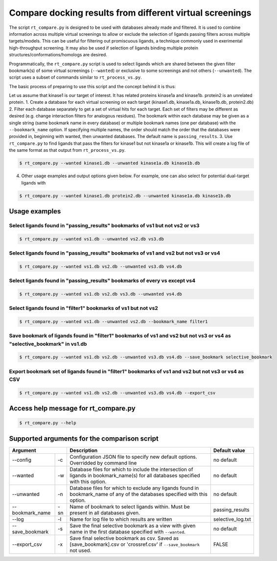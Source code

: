 .. _compare:

Compare docking results from different virtual screenings
##########################################################


The script ``rt_compare.py`` is designed to be used with databases already made and filtered. It is used to combine information across multiple virtual screenings to allow or exclude the selection of ligands passing filters across multiple targets/models. This can be useful for filtering out promiscuous ligands, a technique commonly used in exerimental high-throughput screening. It may also be used if selection of ligands binding multiple protein structures/conformations/homologs are desired.

Programmatically, the ``rt_compare.py`` script is used to select ligands which are shared between the given filter bookmark(s) of some virtual screenings (``--wanted``) or exclusive to some screenings and not others (``--unwanted``). The script uses a subset of commands similar to ``rt_process_vs.py``.

The basic process of preparing to use this script and the concept behind it is thus:

Let us assume that kinase1 is our target of interest. It has related proteins kinase1a and kinase1b. protein2 is an unrelated protein.
1. Create a database for each virtual screening on each target (kinase1.db, kinase1a.db, kinase1b.db, protein2.db)
2. Filter each database separately to get a set of virtual hits for each target. Each set of filters may be different as desired (e.g. change interaction filters for analogous residues). The bookmark within each database may be given as a single string (same bookmark name in every database) or multiple bookmark names (one per database) with the ``--bookmark_name`` option. If specifying multiple names, the order should match the order that the databases were provided in, beginning with wanted, then unwanted databases. The default name is ``passing_results``.
3. Use ``rt_compare.py`` to find ligands that pass the filters for kinase1 but not kinase1a or kinase1b. This will create a log file of the same format as that output from ``rt_process_vs.py``.

.. code-block:: bash

    $ rt_compare.py --wanted kinase1.db --unwanted kinase1a.db kinase1b.db

4. Other usage examples and output options given below. For example, one can also select for potential dual-target ligands with


.. code-block:: bash

    $ rt_compare.py --wanted kinase1.db protein2.db --unwanted kinase1a.db kinase1b.db


Usage examples
****************

Select ligands found in "passing_results" bookmarks of vs1 but not vs2 or vs3
===============================================================================

.. code-block:: bash

    $ rt_compare.py --wanted vs1.db --unwanted vs2.db vs3.db

Select ligands found in "passing_results" bookmarks of vs1 and vs2 but not vs3 or vs4
======================================================================================

.. code-block:: bash

    $ rt_compare.py --wanted vs1.db vs2.db --unwanted vs3.db vs4.db

Select ligands found in "passing_results" bookmarks of every vs except vs4
============================================================================

.. code-block:: bash

    $ rt_compare.py --wanted vs1.db vs2.db vs3.db --unwanted vs4.db

Select ligands found in "filter1" bookmarks of vs1 but not vs2
==============================================================

.. code-block:: bash

    $ rt_compare.py --wanted vs1.db --unwanted vs2.db --bookmark_name filter1

Save bookmark of ligands found in "filter1" bookmarks of vs1 and vs2 but not vs3 or vs4 as "selective_bookmark" in vs1.db
==========================================================================================================================

.. code-block:: bash

    $ rt_compare.py --wanted vs1.db vs2.db --unwanted vs3.db vs4.db --save_bookmark selective_bookmark

Export bookmark set of ligands found in "filter1" bookmarks of vs1 and vs2 but not vs3 or vs4 as CSV
=====================================================================================================
.. code-block:: bash

    $ rt_compare.py --wanted vs1.db vs2.db --unwanted vs3.db vs4.db --export_csv

Access help message for rt_compare.py
*************************************

.. code-block:: bash

    $ rt_compare.py --help


Supported arguments for the comparison script
***********************************************

+----------------+---+----------------------------------------------------------------------------------------------------------------------------------+------------------+
| Argument           | Description                                                                                                                      | Default value    |
+================+===+==================================================================================================================================+==================+
|--config        | -c| Configuration JSON file to specify new default options. Overridded by command line                                               | no default       |
+----------------+---+----------------------------------------------------------------------------------------------------------------------------------+------------------+
|--wanted        | -w| Database files for which to include the intersection of ligands in bookmark_name(s) for all databases specified with this option.| no default       |
+----------------+---+----------------------------------------------------------------------------------------------------------------------------------+------------------+
|--unwanted      | -n| Database files for which to exclude any ligands found in bookmark_name of any of the databases specified with this option.       | no default       |
+----------------+---+----------------------------------------------------------------------------------------------------------------------------------+------------------+
|--bookmark_name |-sn| Name of bookmark to select ligands within. Must be present in all databases given.                                               | passing_results  |
+----------------+---+----------------------------------------------------------------------------------------------------------------------------------+------------------+
|--log           | -l| Name for log file to which results are written                                                                                   | selective_log.txt|
+----------------+---+----------------------------------------------------------------------------------------------------------------------------------+------------------+
|--save_bookmark | -s| Save the final selective bookmark as a view with given name in the first database specified with ``--wanted``.                   | no default       |
+----------------+---+----------------------------------------------------------------------------------------------------------------------------------+------------------+
|--export_csv    | -x| Save final selective bookmark as csv. Saved as [save_bookmark].csv or 'crossref.csv' if ``--save_bookmark`` not used.            | FALSE            |
+----------------+---+----------------------------------------------------------------------------------------------------------------------------------+------------------+



